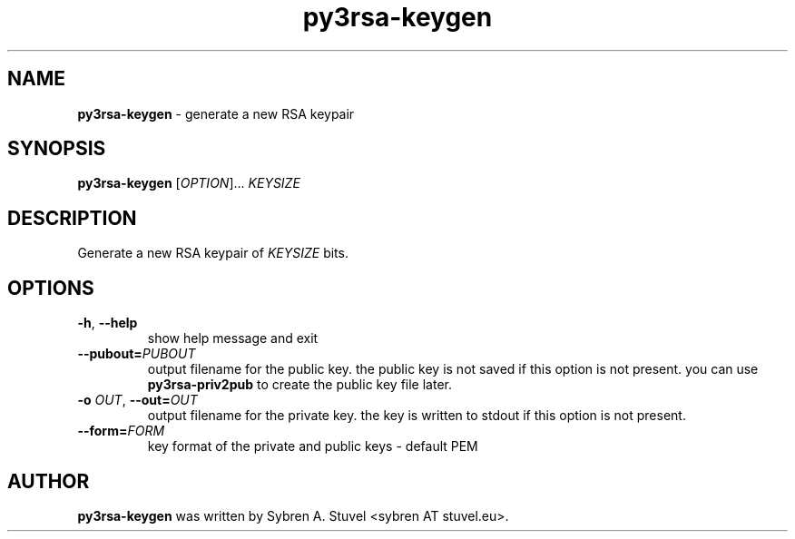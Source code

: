 .TH py3rsa\-keygen 1
.SH NAME
\fBpy3rsa\-keygen\fP \- generate a new RSA keypair
.SH SYNOPSIS
\fBpy3rsa\-keygen\fP [\fI\,OPTION\/\fR]... \fI\,KEYSIZE\/\fR
.SH DESCRIPTION
Generate a new RSA keypair of \fI\,KEYSIZE\/\fR bits.
.SH OPTIONS
.TP
\fB\-h\fR, \fB\-\-help\fR
show help message and exit
.TP
\fB\-\-pubout=\fR\fI\,PUBOUT\fR
output filename for the public key. the public key is not saved if this option is not present. you can use \fBpy3rsa\-priv2pub\fR to create the public key file later.
.TP
\fB\-o \fR\fI\,OUT\fR, \fB\-\-out=\fR\fI\,OUT\fR
output filename for the private key. the key is written to stdout if this option is not present.
.TP
\fB\-\-form=\fR\fI\,FORM\/\fR
key format of the private and public keys \- default PEM
.SH AUTHOR
\fB\,py3rsa\-keygen\fR was written by Sybren A. Stuvel <sybren AT stuvel.eu>.
